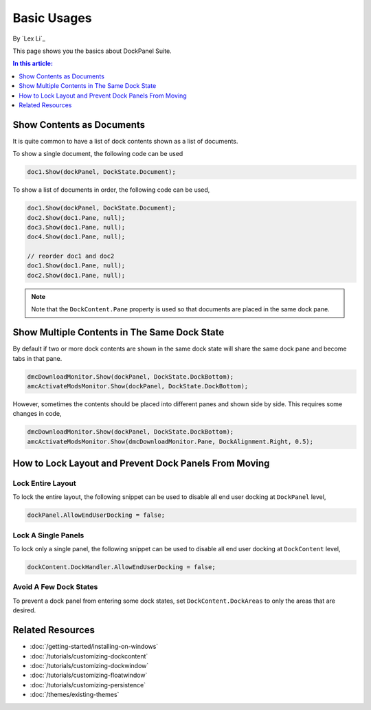 Basic Usages
============

By `Lex Li`_

This page shows you the basics about DockPanel Suite. 

.. contents:: In this article:
  :local:
  :depth: 1

Show Contents as Documents
--------------------------
It is quite common to have a list of dock contents shown as a list of documents.

To show a single document, the following code can be used

.. code-block:: csharp

  doc1.Show(dockPanel, DockState.Document);

To show a list of documents in order, the following code can be used,

.. code-block:: csharp

  doc1.Show(dockPanel, DockState.Document);
  doc2.Show(doc1.Pane, null);
  doc3.Show(doc1.Pane, null);
  doc4.Show(doc1.Pane, null);
  
  // reorder doc1 and doc2
  doc1.Show(doc1.Pane, null);
  doc2.Show(doc1.Pane, null);

.. note:: Note that the ``DockContent.Pane`` property is used so that documents are placed in the same dock pane.

Show Multiple Contents in The Same Dock State
---------------------------------------------
By default if two or more dock contents are shown in the same dock state will share the same dock pane and become tabs in that pane.

.. code-block:: csharp

  dmcDownloadMonitor.Show(dockPanel, DockState.DockBottom);
  amcActivateModsMonitor.Show(dockPanel, DockState.DockBottom);

However, sometimes the contents should be placed into different panes and shown side by side. This requires some changes in code,

.. code-block:: csharp

  dmcDownloadMonitor.Show(dockPanel, DockState.DockBottom);
  amcActivateModsMonitor.Show(dmcDownloadMonitor.Pane, DockAlignment.Right, 0.5);

How to Lock Layout and Prevent Dock Panels From Moving
------------------------------------------------------

Lock Entire Layout
^^^^^^^^^^^^^^^^^^
To lock the entire layout, the following snippet can be used to disable all end user docking at ``DockPanel`` level,

.. code-block:: csharp

  dockPanel.AllowEndUserDocking = false;

Lock A Single Panels
^^^^^^^^^^^^^^^^^^^^
To lock only a single panel, the following snippet can be used to disable all end user docking at ``DockContent`` level,

.. code-block:: csharp

  dockContent.DockHandler.AllowEndUserDocking = false;

Avoid A Few Dock States
^^^^^^^^^^^^^^^^^^^^^^^
To prevent a dock panel from entering some dock states, set ``DockContent.DockAreas`` to only the areas that are desired.

Related Resources
-----------------

- :doc:`/getting-started/installing-on-windows`
- :doc:`/tutorials/customizing-dockcontent`
- :doc:`/tutorials/customizing-dockwindow`
- :doc:`/tutorials/customizing-floatwindow`
- :doc:`/tutorials/customizing-persistence`
- :doc:`/themes/existing-themes`
